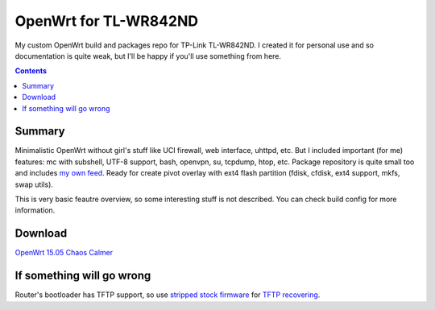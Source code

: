 ======================
OpenWrt for TL-WR842ND
======================

My custom OpenWrt build and packages repo for TP-Link TL-WR842ND. I created it for personal use and so documentation is quite weak, but
I'll be happy if you'll use something from here.

.. contents::

Summary
=======

Minimalistic OpenWrt without girl's stuff like UCI firewall, web interface, uhttpd, etc. But I included important (for me) features: mc with subshell, UTF-8 support, bash, openvpn, su, tcpdump, htop, etc. Package repository is quite small too and includes `my own feed <https://github.com/DmitryFillo/openwrt-feed>`_. Ready for create pivot overlay with ext4 flash partition (fdisk, cfdisk, ext4 support, mkfs, swap utils).

This is very basic feautre overview, so some interesting stuff is not described. You can check build config for more information.

Download
========

`OpenWrt 15.05 Chaos Calmer <https://github.com/DmitryFillo/openwrt-wr842nd/tree/gh-pages/15.05>`_

If something will go wrong
==========================

Router's bootloader has TFTP support, so use `stripped stock firmware <https://github.com/DmitryFillo/openwrt-wr842nd/blob/master/TL-WR842ND-V2-stripped.zip>`_ for `TFTP recovering <https://wiki.openwrt.org/toh/tp-link/tl-wr842nd>`_.
